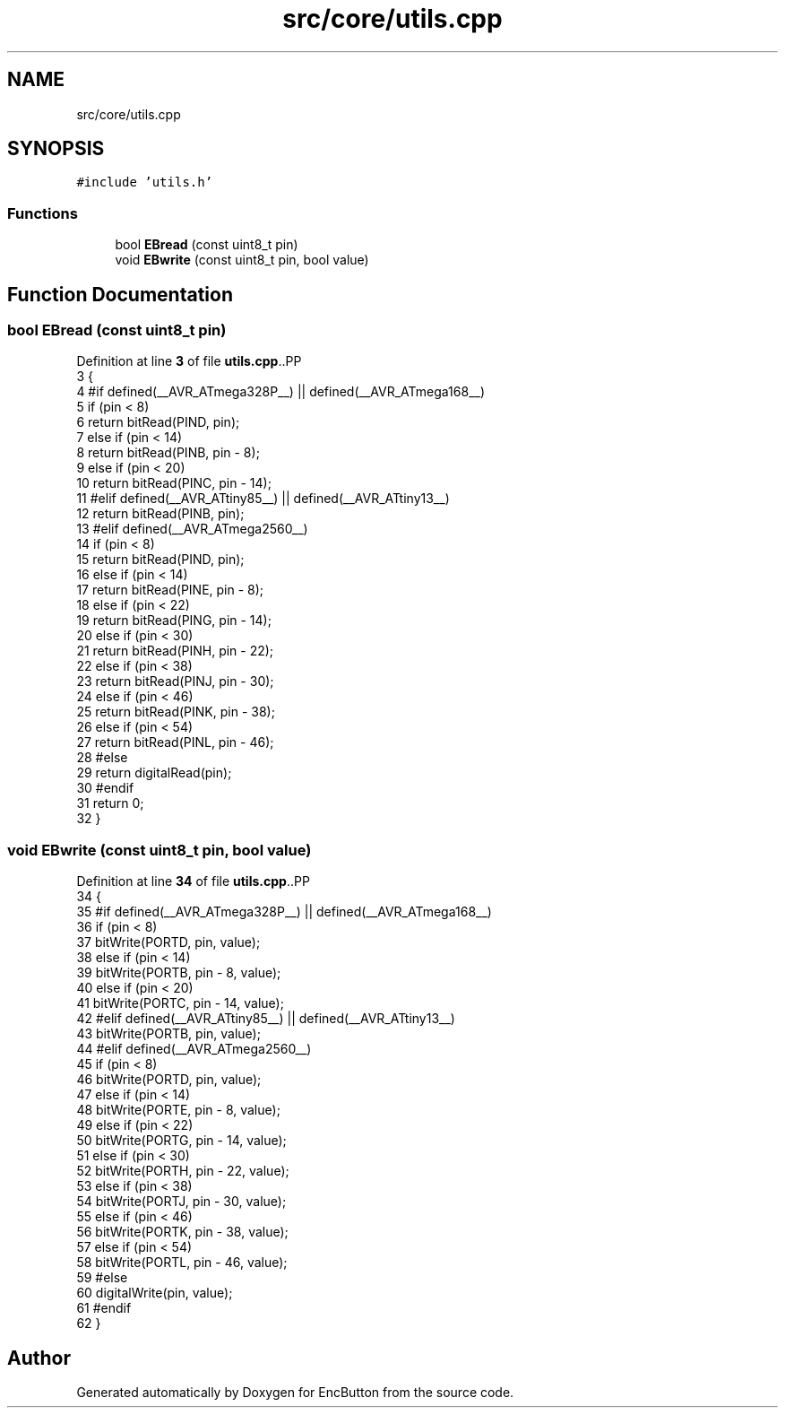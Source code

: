 .TH "src/core/utils.cpp" 3 "Version 3.5" "EncButton" \" -*- nroff -*-
.ad l
.nh
.SH NAME
src/core/utils.cpp
.SH SYNOPSIS
.br
.PP
\fC#include 'utils\&.h'\fP
.br

.SS "Functions"

.in +1c
.ti -1c
.RI "bool \fBEBread\fP (const uint8_t pin)"
.br
.ti -1c
.RI "void \fBEBwrite\fP (const uint8_t pin, bool value)"
.br
.in -1c
.SH "Function Documentation"
.PP 
.SS "bool EBread (const uint8_t pin)"

.PP
Definition at line \fB3\fP of file \fButils\&.cpp\fP\&..PP
.nf
3                               {
4 #if defined(__AVR_ATmega328P__) || defined(__AVR_ATmega168__)
5     if (pin < 8)
6         return bitRead(PIND, pin);
7     else if (pin < 14)
8         return bitRead(PINB, pin \- 8);
9     else if (pin < 20)
10         return bitRead(PINC, pin \- 14);
11 #elif defined(__AVR_ATtiny85__) || defined(__AVR_ATtiny13__)
12     return bitRead(PINB, pin);
13 #elif defined(__AVR_ATmega2560__)
14     if (pin < 8)
15       return bitRead(PIND, pin);
16     else if (pin < 14)
17       return bitRead(PINE, pin \- 8);
18     else if (pin < 22)
19       return bitRead(PING, pin \- 14);
20     else if (pin < 30)
21       return bitRead(PINH, pin \- 22);
22     else if (pin < 38)
23       return bitRead(PINJ, pin \- 30);
24     else if (pin < 46)
25       return bitRead(PINK, pin \- 38);
26     else if (pin < 54)
27       return bitRead(PINL, pin \- 46);
28 #else
29     return digitalRead(pin);
30 #endif
31     return 0;
32 }
.fi

.SS "void EBwrite (const uint8_t pin, bool value)"

.PP
Definition at line \fB34\fP of file \fButils\&.cpp\fP\&..PP
.nf
34                                            {
35 #if defined(__AVR_ATmega328P__) || defined(__AVR_ATmega168__)
36     if (pin < 8)
37         bitWrite(PORTD, pin, value);
38     else if (pin < 14)
39         bitWrite(PORTB, pin \- 8, value);
40     else if (pin < 20)
41         bitWrite(PORTC, pin \- 14, value);
42 #elif defined(__AVR_ATtiny85__) || defined(__AVR_ATtiny13__)
43     bitWrite(PORTB, pin, value);
44 #elif defined(__AVR_ATmega2560__)
45     if (pin < 8)
46         bitWrite(PORTD, pin, value);
47     else if (pin < 14)
48         bitWrite(PORTE, pin \- 8, value);
49     else if (pin < 22)
50         bitWrite(PORTG, pin \- 14, value);
51     else if (pin < 30)
52         bitWrite(PORTH, pin \- 22, value);
53     else if (pin < 38)
54         bitWrite(PORTJ, pin \- 30, value);
55     else if (pin < 46)
56         bitWrite(PORTK, pin \- 38, value);
57     else if (pin < 54)
58         bitWrite(PORTL, pin \- 46, value);
59 #else
60     digitalWrite(pin, value);
61 #endif
62 }
.fi

.SH "Author"
.PP 
Generated automatically by Doxygen for EncButton from the source code\&.
